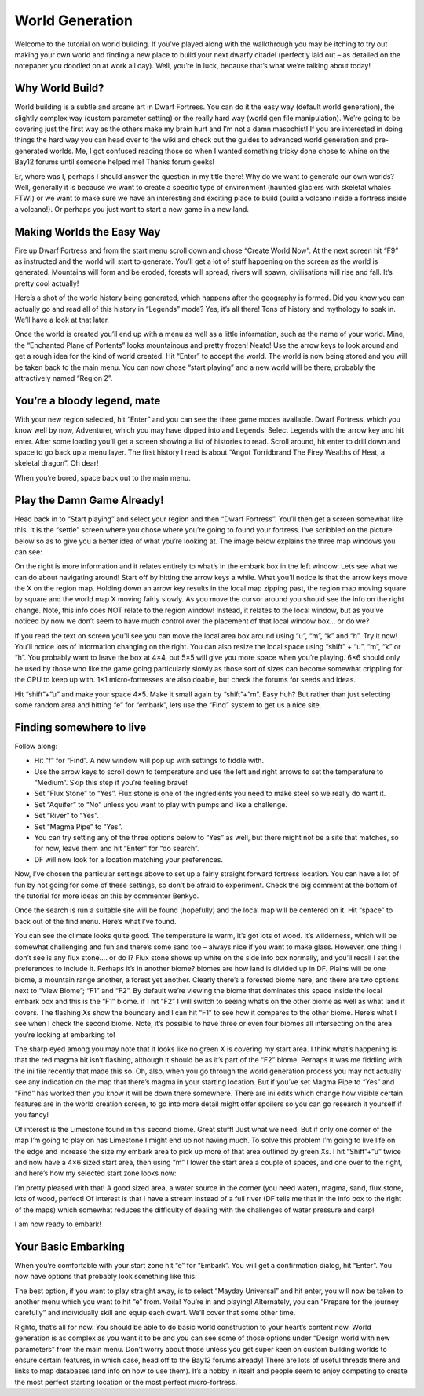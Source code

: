 ################
World Generation
################


Welcome to the tutorial on world building. If you’ve played along with the walkthrough you may be itching to try out making your own world and finding a new place to build your next dwarfy citadel (perfectly laid out – as detailed on the notepaper you doodled on at work all day). Well, you’re in luck, because that’s what we’re talking about today!

Why World Build?
================
World building is a subtle and arcane art in Dwarf Fortress. You can do it the easy way (default world generation), the slightly complex way (custom parameter setting) or the really hard way (world gen file manipulation). We’re going to be covering just the first way as the others make my brain hurt and I’m not a damn masochist! If you are interested in doing things the hard way you can head over to the wiki and check out the guides to advanced world generation and pre-generated worlds. Me, I got confused reading those so when I wanted something tricky done chose to whine on the Bay12 forums until someone helped me! Thanks forum geeks!

Er, where was I, perhaps I should answer the question in my title there! Why do we want to generate our own worlds? Well, generally it is because we want to create a specific type of environment (haunted glaciers with skeletal whales FTW!) or we want to make sure we have an interesting and exciting place to build (build a volcano inside a fortress inside a volcano!). Or perhaps you just want to start a new game in a new land.

Making Worlds the Easy Way
==========================
Fire up Dwarf Fortress and from the start menu scroll down and chose “Create World Now”. At the next screen hit “F9” as instructed and the world will start to generate. You’ll get a lot of stuff happening on the screen as the world is generated. Mountains will form and be eroded, forests will spread, rivers will spawn, civilisations will rise and fall. It’s pretty cool actually!

.. image:: images/13_dwarf_fortress_world_creation_01.png
   :align: center

Here’s a shot of the world history being generated, which happens after the geography is formed. Did you know you can actually go and read all of this history in “Legends” mode? Yes, it’s all there! Tons of history and mythology to soak in. We’ll have a look at that later.

.. image:: images/13_dwarf_fortress_world_creation_02.png
   :align: center

Once the world is created you’ll end up with a menu as well as a little information, such as the name of your world. Mine, the “Enchanted Plane of Portents” looks mountainous and pretty frozen! Neato! Use the arrow keys to look around and get a rough idea for the kind of world created. Hit “Enter” to accept the world. The world is now being stored and you will be taken back to the main menu. You can now chose “start playing” and a new world will be there, probably the attractively named “Region 2”.

.. image:: images/13_dwarf_fortress_world_creation_03.png
   :align: center

You’re a bloody legend, mate
============================
With your new region selected, hit “Enter” and you can see the three game modes available. Dwarf Fortress, which you know well by now, Adventurer, which you may have dipped into and Legends. Select Legends with the arrow key and hit enter. After some loading you’ll get a screen showing a list of histories to read. Scroll around, hit enter to drill down and space to go back up a menu layer. The first history I read is about “Angot Torridbrand The Firey Wealths of Heat, a skeletal dragon”. Oh dear!

When you’re bored, space back out to the main menu.

Play the Damn Game Already!
===========================
Head back in to “Start playing” and select your region and then “Dwarf Fortress”. You’ll then get a screen somewhat like this. It is the “settle” screen where you chose where you’re going to found your fortress. I’ve scribbled on the picture below so as to give you a better idea of what you’re looking at. The image below explains the three map windows you can see:

.. image:: images/13_dwarf_fortress_world_creation_04.png
   :align: center

On the right is more information and it relates entirely to what’s in the embark box in the left window. Lets see what we can do about navigating around! Start off by hitting the arrow keys a while. What you’ll notice is that the arrow keys move the X on the region map. Holding down an arrow key results in the local map zipping past, the region map moving square by square and the world map X moving fairly slowly. As you move the cursor around you should see the info on the right change. Note, this info does NOT relate to the region window! Instead, it relates to the local window, but as you’ve noticed by now we don’t seem to have much control over the placement of that local window box… or do we?

If you read the text on screen you’ll see you can move the local area box around using “u”, “m”, “k” and “h”. Try it now! You’ll notice lots of information changing on the right. You can also resize the local space using “shift” + “u”, “m”, “k” or “h”.  You probably want to leave the box at 4×4, but 5×5 will give you more space when you’re playing. 6×6 should only be used by those who like the game going particularly slowly as those sort of sizes can become somewhat crippling for the CPU to keep up with. 1×1 micro-fortresses are also doable, but check the forums for seeds and ideas.

Hit “shift”+”u” and make your space 4×5. Make it small again by “shift”+”m”. Easy huh? But rather than just selecting some random area and hitting “e” for “embark”, lets use the “Find” system to get us a nice site.

Finding somewhere to live
=========================
Follow along:

* Hit “f” for “Find”. A new window will pop up with settings to fiddle with.
* Use the arrow keys to scroll down to temperature and use the left and right arrows to set the temperature to “Medium”. Skip this step if you’re feeling brave!
* Set “Flux Stone” to “Yes”. Flux stone is one of the ingredients you need to make steel so we really do want it.
* Set “Aquifer” to “No” unless you want to play with pumps and like a challenge.
* Set “River” to “Yes”.
* Set “Magma Pipe” to “Yes”.
* You can try setting any of the three options below to “Yes” as well, but there might not be a site that matches, so for now, leave them and hit “Enter” for “do search”.
* DF will now look for a location matching your preferences.

Now, I’ve chosen the particular settings above to set up a fairly straight forward fortress location. You can have a lot of fun by not going for some of these settings, so don’t be afraid to experiment. Check the big comment at the bottom of the tutorial for more ideas on this by commenter Benkyo.

Once the search is run a suitable site will be found (hopefully) and the local map will be centered on it. Hit “space” to back out of the find menu. Here’s what I’ve found.

.. image:: images/13_dwarf_fortress_world_creation_05.png
   :align: center

You can see the climate looks quite good. The temperature is warm, it’s got lots of wood. It’s wilderness, which will be somewhat challenging and fun and there’s some sand too – always nice if you want to make glass. However, one thing I don’t see is any flux stone…. or do I? Flux stone shows up white on the side info box normally, and you’ll recall I set the preferences to include it. Perhaps it’s in another biome? biomes are how land is divided up in DF. Plains will be one biome, a mountain range another, a forest yet another. Clearly there’s a forested biome here, and there are two options next to “View Biome”; “F1” and “F2”. By default we’re viewing the biome that dominates this space inside the local embark box and this is the “F1” biome. if I hit “F2” I will switch to seeing what’s on the other biome as well as what land it covers. The flashing Xs show the boundary and I can hit “F1” to see how it compares to the other biome. Here’s what I see when I check the second biome. Note, it’s possible to have three or even four biomes all intersecting on the area you’re looking at embarking to!

.. image:: images/13_dwarf_fortress_world_creation_06.png
   :align: center

The sharp eyed among you may note that it looks like no green X is covering my start area. I think what’s happening is that the red magma bit isn’t flashing, although it should be as it’s part of the “F2” biome. Perhaps it was me fiddling with the ini file recently that made this so. Oh, also, when you go through the world generation process you may not actually see any indication on the map that there’s magma in your starting location. But if you’ve set Magma Pipe to “Yes” and “Find” has worked then you know it will be down there somewhere. There are ini edits which change how visible certain features are in the world creation screen, to go into more detail might offer spoilers so you can go research it yourself if you fancy!

Of interest is the Limestone found in this second biome. Great stuff! Just what we need. But if only one corner of the map I’m going to play on has Limestone I might end up not having much. To solve this problem I’m going to live life on the edge and increase the size my embark area to pick up more of that area outlined by green Xs. I hit “Shift”+”u” twice and now have a 4×6 sized start area, then using “m” I lower the start area a couple of spaces, and one over to the right, and here’s how my selected start zone looks now:

.. image:: images/13_dwarf_fortress_world_creation_07.png
   :align: center

I’m pretty pleased with that! A good sized area, a water source in the corner (you need water), magma, sand, flux stone, lots of wood, perfect! Of interest is that I have a stream instead of a full river (DF tells me that in the info box to the right of the maps) which somewhat reduces the difficulty of dealing with the challenges of water pressure and carp!

I am now ready to embark!

Your Basic Embarking
====================
When you’re comfortable with your start zone hit “e” for “Embark”. You will get a confirmation dialog, hit “Enter”. You now have options that probably look something like this:

.. image:: images/13_dwarf_fortress_world_creation_08.png
   :align: center

The best option, if you want to play straight away, is to select “Mayday Universal” and hit enter, you will now be taken to another menu which you want to hit “e” from. Voila! You’re in and playing! Alternately, you can “Prepare for the journey carefully” and individually skill and equip each dwarf. We’ll cover that some other time.

Righto, that’s all for now. You should be able to do basic world construction to your heart’s content now. World generation is as complex as you want it to be and you can see some of those options under “Design world with new parameters” from the main menu. Don’t worry about those unless you get super keen on custom building worlds to ensure certain features, in which case, head off to the Bay12 forums already! There are lots of useful threads there and links to map databases (and info on how to use them). It’s a hobby in itself and people seem to enjoy competing to create the most perfect starting location or the most perfect micro-fortress.

